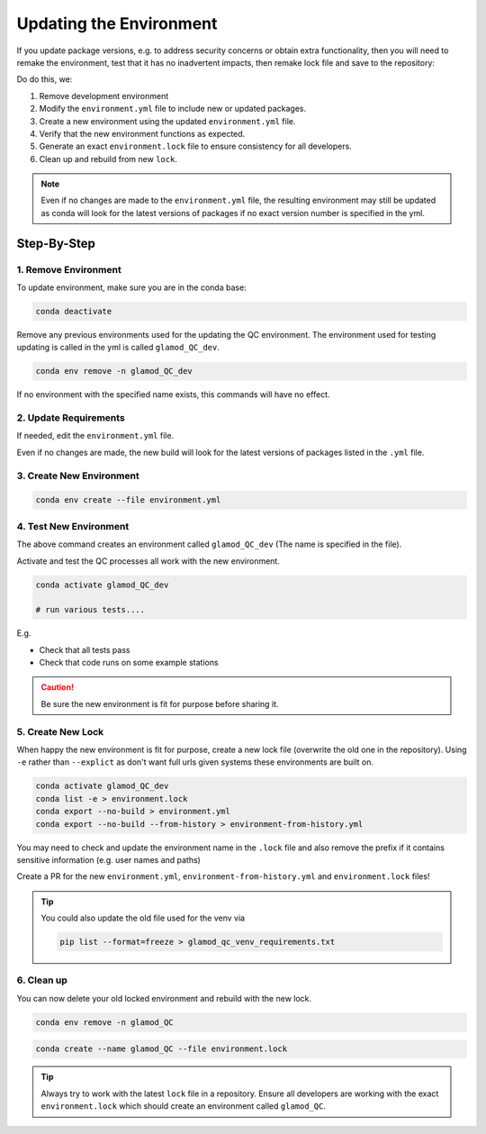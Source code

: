 Updating the Environment
========================

If you update package versions, e.g. to address security concerns or obtain extra
functionality, then you will need to remake the environment, test that it has no
inadvertent impacts, then remake lock file and save to the repository:

Do do this, we:

1. Remove development environment
2. Modify the ``environment.yml`` file to include new or updated packages.
3. Create a new environment using the updated ``environment.yml`` file.
4. Verify that the new environment functions as expected.
5. Generate an exact ``environment.lock`` file to ensure consistency for all developers.
6. Clean up and rebuild from new ``lock``.

.. note::

    Even if no changes are made to the ``environment.yml`` file, the resulting
    environment may still be updated as conda will look for the latest versions of
    packages if no exact version number is specified in the yml.

Step-By-Step
------------

1. Remove Environment
^^^^^^^^^^^^^^^^^^^^^

To update environment, make sure you are in the conda base:

.. code:: bash

    conda deactivate

Remove any previous environments used for the updating the QC environment.
The environment used for testing updating is called in the yml is called
``glamod_QC_dev``.


.. code:: bash

    conda env remove -n glamod_QC_dev

If no environment with the specified name exists, this commands will have no effect.



2. Update Requirements
^^^^^^^^^^^^^^^^^^^^^^

If needed, edit the ``environment.yml`` file.

Even if no changes are made, the new build will look for the latest versions of packages
listed in the ``.yml`` file.


3. Create New Environment
^^^^^^^^^^^^^^^^^^^^^^^^^

.. code:: console

    conda env create --file environment.yml



4. Test New Environment
^^^^^^^^^^^^^^^^^^^^^^^

The above command creates an  environment called ``glamod_QC_dev``
(The name is specified in the file).


Activate and test the QC processes all work with the new environment.

.. code:: console

    conda activate glamod_QC_dev

    # run various tests....

E.g.

- Check that all tests pass
- Check that code runs on some example stations


.. caution::

    Be sure the new environment is fit for purpose before sharing it.


5. Create New Lock
^^^^^^^^^^^^^^^^^^

When happy the new environment is fit for purpose, create a new lock file
(overwrite the old one in the repository).  Using ``-e`` rather than ``--explict``
as don't want full urls given systems these environments are built on.


.. code:: console

    conda activate glamod_QC_dev
    conda list -e > environment.lock
    conda export --no-build > environment.yml
    conda export --no-build --from-history > environment-from-history.yml


You may need to check and update the environment name in the ``.lock`` file and
also remove the prefix if it contains sensitive information (e.g. user names and paths)

Create a PR for the new ``environment.yml``, ``environment-from-history.yml`` and ``environment.lock`` files!


.. tip::

    You could also update the old file used for the venv via

    .. code:: bash

        pip list --format=freeze > glamod_qc_venv_requirements.txt



6. Clean up
^^^^^^^^^^^

You can now delete your old locked environment and rebuild with the new lock.

.. code:: bash

    conda env remove -n glamod_QC



.. code:: bash

    conda create --name glamod_QC --file environment.lock



.. tip::

    Always try to work with the latest ``lock`` file in a repository. Ensure all
    developers are working with the exact ``environment.lock`` which should create an
    environment called ``glamod_QC``.